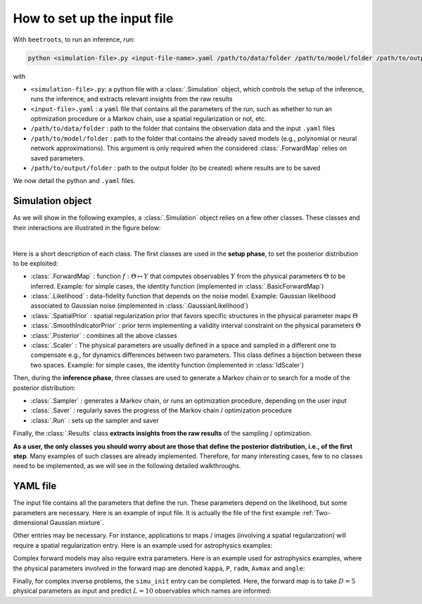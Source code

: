 How to set up the input file
============================

With ``beetroots``, to run an inference, run:

.. code-block::

    python <simulation-file>.py <input-file-name>.yaml /path/to/data/folder /path/to/model/folder /path/to/output/folder

with

* ``<simulation-file>.py``: a python file with a :class:`.Simulation` object, which controls the setup of the inference, runs the inference, and extracts relevant insights from the raw results
* ``<input-file>.yaml`` : a ``yaml`` file that contains all the parameters of the run, such as whether to run an optimization procedure or a Markov chain, use a spatial regularization or not, etc.
* ``/path/to/data/folder`` : path to the folder that contains the observation data and the input ``.yaml`` files
* ``/path/to/model/folder`` : path to the folder that contains the already saved models (e.g., polynomial or neural network approximations). This argument is only required when the considered :class:`.ForwardMap` relies on saved parameters.
* ``/path/to/output/folder`` : path to the output folder (to be created) where results are to be saved


We now detail the python and ``.yaml`` files.

Simulation object
-----------------

As we will show in the following examples, a :class:`.Simulation` object relies on a few other classes.
These classes and their interactions are illustrated in the figure below:

.. image:: ../examples/img/simulation-structures/abstract.svg
   :width: 100%
   :alt: Main classes involved in a simulation
   :align: center

|

Here is a short description of each class.
The first classes are used in the **setup phase**, to set the posterior distribution to be exploited:

* :class:`.ForwardMap` : function :math:`f : \Theta \mapsto Y` that computes observables :math:`Y` from the physical parameters :math:`\Theta` to be inferred. Example: for simple cases, the identity function (implemented in :class:`.BasicForwardMap`)
* :class:`.Likelihood` : data-fidelity function that depends on the noise model. Example: Gaussian likelihood associated to Gaussian noise (implemented in :class:`.GaussianLikelihood`)
* :class:`.SpatialPrior` : spatial regularization prior that favors specific structures in the physical parameter maps :math:`\Theta`
* :class:`.SmoothIndicatorPrior` : prior term implementing a validity interval constraint on the physical parameters :math:`\Theta`
* :class:`.Posterior` : combines all the above classes
* :class:`.Scaler` : The physical parameters are usually defined in a space and sampled in a different one to compensate e.g., for dynamics differences between two parameters. This class defines a bijection between these two spaces. Example: for simple cases, the identity function (implemented in :class:`IdScaler`)


Then, during the **inference phase**, three classes are used to generate a Markov chain or to search for a mode of the posterior distribution:

* :class:`.Sampler` : generates a Markov chain, or runs an optimization procedure, depending on the user input
* :class:`.Saver` : regularly saves the progress of the Markov chain / optimization procedure
* :class:`.Run` : sets up the sampler and saver

Finally, the :class:`.Results` class **extracts insights from the raw results** of the sampling / optimization.

**As a user, the only classes you should worry about are those that define the posterior distribution, i.e., of the first step**.
Many examples of such classes are already implemented.
Therefore, for many interesting cases, few to no classes need to be implemented, as we will see in the following detailed walkthroughs.


YAML file
---------

The input file contains all the parameters that define the run.
These parameters depend on the likelihood, but some parameters are necessary.
Here is an example of input file.
It is actually the file of the first example :ref:`Two-dimensional Gaussian mixture`.

.. code-block:: yaml
    :caption: input-file.yaml
    :name: input-file-yaml

    simu_init:
        simu_name: "gaussian_mix_pmtm0p1" # str: name of the simulation, is used as folder name for the inference outputs
        max_workers: 10 # int: maximum number of processes that can be run in parallel. Useful to, e.g., accelerate results extraction (step 3)

    # how to exploit the posterior distribution
    to_run_optim_map: false # whether to run an optimization procedure
    to_run_mcmc: true # whether to run a sampling.
    # Note: both can be true. Then beetroots will first run the optimization and then the sampling.

    # prior indicator parameters
    prior_indicator:
        indicator_margin_scale: 1.0e-1 # float: quantifies the penalty for values out of the validity intervals. Smaller values mean higher penalties.
        lower_bounds_lin: # List[float]: lower bounds of the physical parameters (here two)
            - -15.0
            - -15.0
        upper_bounds_lin: # List[float]: upper bounds of the physical parameters (here two)
            - +15.0
            - +15.0

    # parameters of the sampler
    sampling_params:
        mcmc: # "mcmc" or "map", to either run an optimization or a MCMC algorithm. An input file can contain both "mcmc" and "map" entries.
            initial_step_size: 0.5 # float: step size for the PMALA / gradient descent
            extreme_grad: 1.0e-5 # float: RMSProp damping parameter
            history_weight: 0.99 # float: RMSProp exponential decay parameter
            selection_probas: [0.1, 0.9] # List[float]: probabilities (p_mtm, p_pmala) of using each kernel at a step t
            k_mtm: 50 # int: number of candidates considered in the MTM-chromatic Gibbs kernel
            is_stochastic: true # bool: true means MCMC, false means optimization
            compute_correction_term: false # bool: whether to compute the correction term. Only used in MCMC. Slows the code for no visible performance gain. Should be put to false.

    # run parameters
    run_params:
        mcmc: # (or "map")
            N_MCMC: 1 # int: number of Markov chains / optimization procedures to run per posterior distribution
            T_MC: 10_000 # int: length of each Markov chain / optimization procedure
            T_BI: 100 # int: Burn-in phase duration
            plot_1D_chains: true # bool: whether to plot each of the 1-dimensional chains
            plot_2D_chains: true # bool: whether to plot pair-plot 2D-histogram
            plot_ESS: true # bool: whether to plot maps of the efective sample size
            freq_save: 1 # int: frequency of saved iterates. Set to 1.
            list_CI: [68, 90, 95, 99] # List[int] : credibility interval sizes


Other entries may be necessary.
For instance, applications to maps / images (involving a spatial regularization) will require a spatial regularization entry.
Here is an example used for astrophysics examples:

.. code-block:: yaml
    :caption: input-file-spatial-prior.yaml
    :name: input-file-spatial-prior-yaml

    with_spatial_prior: true # bool: whether to use a spoatial regularization
    spatial_prior: # if true, then specify the spatial regularization
        name: "L2-laplacian" # str: type of spatial regularization
        use_next_nearest_neighbors: false # bool: whether to use diagonal neighbors or not
        initial_regu_weights: [0.5, 0.5, 0.5, 0.5, 0.5] # List[float]: spatial regularization weight parameters for each physical parameter map (here 5)


Complex forward models may also require extra parameters.
Here is an example used for astrophysics examples, where the physical parameters involved in the forward map are denoted ``kappa``, ``P``, ``radm``, ``Avmax`` and ``angle``:

.. code-block:: yaml
    :caption: input-file-forward-model.yaml
    :name: input-file-forward-model-yaml

    forward_model:
        forward_model_name: "meudon_pdr_model_dense" # str: name of the forward model to load. Models are stored in ``./data/models``
        force_use_cpu: false # bool: whether to force to use CPU or leave the possibility to use GPU (for neural networks only)
        fixed_params: # List[bool]: must contain all the params in list_names of the Simulation object. The parameter set to ``null`` are inferred, the others are set to the indicated value. Values are set in linear scale.
            kappa: null
            P: null
            radm: null
            Avmax: null
            angle: 0.0
        is_log_scale_params: # List[bool]: defines the scale to work with for each param (either log or lin) (used by the Scaler object)
            kappa: True
            P: True
            radm: True
            Avmax: True
            angle: False


Finally, for complex inverse problems, the ``simu_init`` entry can be completed.
Here, the forward map is to take :math:`D=5` physical parameters as input and predict :math:`L = 10` observables which names are informed:

.. code-block:: yaml
    :caption: input-file-complete-simu-init.yaml
    :name: input-file-complete-simu-init-yaml

    simu_init:
        simu_name: astro_toy_N10 # str: see above
        cloud_name: "astro_toy_N10" # str: name of the cloud, must match the observation file name
        max_workers: 10 # int: see above
        #
        params_names: # Dict[str, str]: pairs of names, with first the variable names, and second the name to be displayed in figures
            kappa: $\kappa$
            P: $P_{th}$
            radm: $G_0$
            Avmax: $A_V^{tot}$
            angle: $\alpha$
        #
        list_lines_fit: # List[str]: list of the observables to be used in the inference
            - "co_v0_j4__v0_j3"
            - "co_v0_j5__v0_j4"
            - "co_v0_j6__v0_j5"
            - "co_v0_j7__v0_j6"
            - "co_v0_j8__v0_j7"
            - "co_v0_j9__v0_j8"
            - "co_v0_j10__v0_j9"
            - "co_v0_j11__v0_j10"
            - "co_v0_j12__v0_j11"
            - "co_v0_j13__v0_j12"
